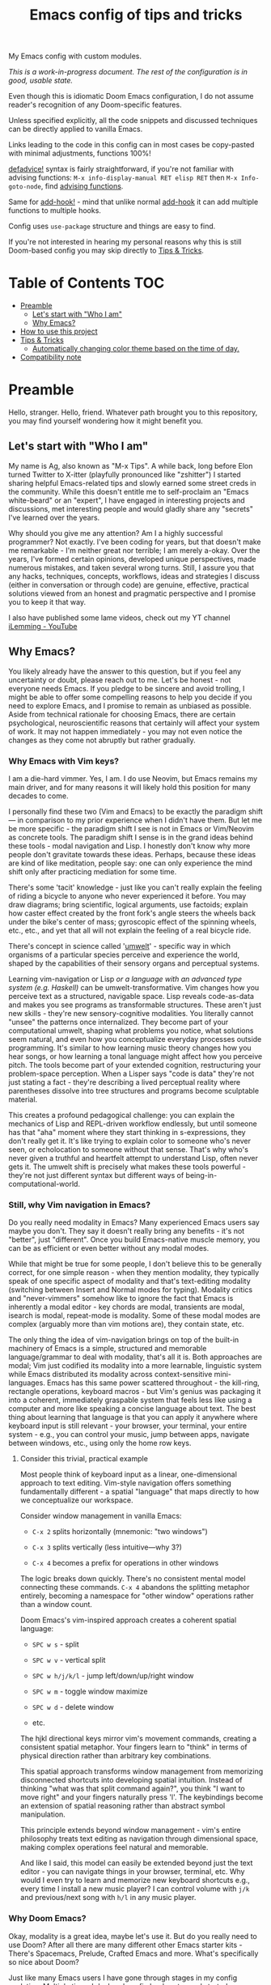 #+TITLE:  Emacs config of tips and tricks
#+STARTUP: inlineimages nofold
#+OPTIONS: f:t

My Emacs config with custom modules.

/This is a work-in-progress document. The rest of the configuration is in good, usable state./

Even though this is idiomatic Doom Emacs configuration, I do not assume reader's recognition of any Doom-specific features.

Unless specified explicitly, all the code snippets and discussed techniques can be directly applied to vanilla Emacs.

Links leading to the code in this config can in most cases be copy-pasted with minimal adjustments, functions 100%!

[[https://github.com/doomemacs/doomemacs/blob/8f554047/lisp/doom-lib.el#L963][defadvice!]] syntax is fairly straightforward, if you're not familiar with advising functions: ~M-x info-display-manual RET elisp RET~ then ~M-x Info-goto-node~, find [[https://www.gnu.org/software/emacs/manual/html_node/elisp/Advising-Functions.html][advising functions]].

Same for [[https://github.com/doomemacs/doomemacs/blob/8f554047/lisp/doom-lib.el#L874][add-hook!]] - mind that unlike normal [[https://www.gnu.org/software/emacs/manual/html_node/elisp/Setting-Hooks.html][add-hook]] it can add multiple functions to multiple hooks.

Config uses ~use-package~ structure and things are easy to find.

If you're not interested in hearing my personal reasons why this is still Doom-based config you may skip directly to [[#tips--tricks][Tips & Tricks]].

* Table of Contents                                                     :TOC:
:PROPERTIES:
:TOC:      :include all
:END:

- [[#preamble][Preamble]]
  - [[#lets-start-with-who-i-am][Let's start with "Who I am"]]
  - [[#why-emacs][Why Emacs?]]
- [[#how-to-use-this-project][How to use this project]]
- [[#tips--tricks][Tips & Tricks]]
  - [[#automatically-changing-color-theme-based-on-the-time-of-day][Automatically changing color theme based on the time of day.]]
- [[#compatibility-note][Compatibility note]]

* Preamble
Hello, stranger. Hello, friend. Whatever path brought you to this repository, you may find yourself wondering how it might benefit you.

** Let's start with "Who I am"

My name is Ag, also known as "M-x Tips". A while back, long before Elon turned Twitter to X-itter (playfully pronounced like "zshitter") I started sharing helpful Emacs-related tips and slowly earned some street creds in the community. While this doesn't entitle me to self-proclaim an "Emacs white-beard" or an "expert", I have engaged in interesting projects and discussions, met interesting people and would gladly share any "secrets" I've learned over the years.

Why should you give me any attention? Am I a highly successful programmer? Not exactly. I've been coding for years, but that doesn't make me remarkable - I'm neither great nor terrible; I am merely a-okay. Over the years, I've formed certain opinions, developed unique perspectives, made numerous mistakes, and taken several wrong turns. Still, I assure you that any hacks, techniques, concepts, workflows, ideas and strategies I discuss (either in conversation or through code) are genuine, effective, practical solutions viewed from an honest and pragmatic perspective and I promise you to keep it that way.

I also have published some lame videos, check out my YT channel [[https://www.youtube.com/@ilemming][iLemming - YouTube]]

** Why Emacs?

You likely already have the answer to this question, but if you feel any uncertainty or doubt, please reach out to me. Let's be honest - not everyone needs Emacs. If you pledge to be sincere and avoid trolling, I might be able to offer some compelling reasons to help you decide if you need to explore Emacs, and I promise to remain as unbiased as possible. Aside from technical rationale for choosing Emacs, there are certain psychological, neuroscientific reasons that certainly will affect your system of work. It may not happen immediately - you may not even notice the changes as they come not abruptly but rather gradually.

*** Why Emacs with Vim keys?
I am a die-hard vimmer. Yes, I am. I do use Neovim, but Emacs remains my main driver, and for many reasons it will likely hold this position for many decades to come.

I personally find these two (Vim and Emacs) to be exactly the paradigm shift — in comparison to my prior experience when I didn't have them. But let me be more specific - the paradigm shift I see is not in Emacs or Vim/Neovim as concrete tools. The paradigm shift I sense is in the grand ideas behind these tools - modal navigation and Lisp. I honestly don't know why more people don't gravitate towards these ideas. Perhaps, because these ideas are kind of like meditation, people say: one can only experience the mind shift only after practicing mediation for some time.

There's some 'tacit' knowledge - just like you can't really explain the feeling of riding a bicycle to anyone who never experienced it before. You may draw diagrams; bring scientific, logical arguments, use factoids; explain how caster effect created by the front fork's angle steers the wheels back under the bike's center of mass; gyroscopic effect of the spinning wheels, etc., etc., and yet that all will not explain the feeling of a real bicycle ride.

There's concept in science called '[[https://wikipedia.org/wiki/Umwelt][umwelt]]' - specific way in which organisms of a particular species perceive and experience the world, shaped by the capabilities of their sensory organs and perceptual systems.

Learning vim-navigation or Lisp /or a language with an advanced type system (e.g. Haskell)/ can be umwelt-transformative. Vim changes how you perceive text as a structured, navigable space. Lisp reveals code-as-data and makes you see programs as transformable structures. These aren't just new skills - they're new sensory-cognitive modalities. You literally cannot "unsee" the patterns once internalized. They become part of your computational umwelt, shaping what problems you notice, what solutions seem natural, and even how you conceptualize everyday processes outside programming. It's similar to how learning music theory changes how you hear songs, or how learning a tonal language might affect how you perceive pitch. The tools become part of your extended cognition, restructuring your problem-space perception. When a Lisper says "code is data" they're not just stating a fact - they're describing a lived perceptual reality where parentheses dissolve into tree structures and programs become sculptable material.

This creates a profound pedagogical challenge: you can explain the mechanics of Lisp and REPL-driven workflow endlessly, but until someone has that "aha" moment where they start thinking in s-expressions, they don't really get it. It's like trying to explain color to someone who's never seen, or echolocation to someone without that sense. That's why who's never given a truthful and heartfelt attempt to understand Lisp, often never gets it. The umwelt shift is precisely what makes these tools powerful - they're not just different syntax but different ways of being-in-computational-world.

*** Still, why Vim navigation in Emacs?

Do you really need modality in Emacs? Many experienced Emacs users say maybe you don't. They say it doesn't really bring any benefits - it's not "better", just "different". Once you build Emacs-native muscle memory, you can be as efficient or even better without any modal modes.

While that might be true for some people, I don't believe this to be generally correct, for one simple reason - when they mention modality, they typically speak of one specific aspect of modality and that's text-editing modality (switching between Insert and Normal modes for typing). Modality critics and "never-vimmers" somehow like to ignore the fact that Emacs is inherently a modal editor - key chords are modal, transients are modal, isearch is modal, repeat-mode is modality. Some of these modal modes are complex (arguably more than vim motions are), they contain state, etc.

The only thing the idea of vim-navigation brings on top of the built-in machinery of Emacs is a simple, structured and memorable language/grammar to deal with modality, that's all it is. Both approaches are modal; Vim just codified its modality into a more learnable, linguistic system while Emacs distributed its modality across context-sensitive mini-languages. Emacs has this same power scattered throughout - the kill-ring, rectangle operations, keyboard macros - but Vim's genius was packaging it into a coherent, immediately graspable system that feels less like using a computer and more like speaking a concise language about text. The best thing about learning that language is that you can apply it anywhere where keyboard input is still relevant - your browser, your terminal, your entire system - e.g., you can control your music, jump between apps, navigate between windows, etc., using only the home row keys.

**** Consider this trivial, practical example

Most people think of keyboard input as a linear, one-dimensional approach to text editing. Vim-style navigation offers something fundamentally different - a spatial "language" that maps directly to how we conceptualize our workspace.

Consider window management in vanilla Emacs:

- =C-x 2= splits horizontally (mnemonic: "two windows")

- =C-x 3= splits vertically (less intuitive—why 3?)

- =C-x 4= becomes a prefix for operations in other windows

The logic breaks down quickly. There's no consistent mental model connecting these commands. =C-x 4= abandons the splitting metaphor entirely, becoming a namespace for "other window" operations rather than a window count.

Doom Emacs's vim-inspired approach creates a coherent spatial language:

- =SPC w s= - split

- =SPC w v= - vertical split

- =SPC w h/j/k/l= - jump left/down/up/right window

- =SPC w m= - toggle window maximize

- =SPC w d= - delete window

- etc.

The hjkl directional keys mirror vim's movement commands, creating a consistent spatial metaphor. Your fingers learn to "think" in terms of physical direction rather than arbitrary key combinations.

This spatial approach transforms window management from memorizing disconnected shortcuts into developing spatial intuition. Instead of thinking "what was that split command again?", you think "I want to move right" and your fingers naturally press 'l'. The keybindings become an extension of spatial reasoning rather than abstract symbol manipulation.

This principle extends beyond window management - vim's entire philosophy treats text editing as navigation through dimensional space, making complex operations feel natural and memorable.

And like I said, this model can easily be extended beyond just the text editor - you can navigate things in your browser, terminal, etc. Why would I even try to learn and memorize new keyboard shortcuts e.g., every time I install a new music player? I can control volume with =j/k= and previous/next song with =h/l= in any music player.

*** Why Doom Emacs?

Okay, modality is a great idea, maybe let's use it. But do you really need to use Doom? After all there are many different other Emacs starter kits - There's Spacemacs, Prelude, Crafted Emacs and more. What's specifically so nice about Doom?

Just like many Emacs users I have gone through stages in my config evolution. Multiple times I declared config bankruptcy and started anew. There were some years I spent using Spacemacs.

Doom just makes sense to me. It's not "bloated" as many perceive it to be. And it doesn't "get in the way" whenever you want to do something non-trivial. The "bloated" perception comes from the number of things that come bundled in Doom - there are numerous Doom modules. But guess what? If you treat Doom as a "cookbook" not a final product and use the modules for inspiration and ideas - you may like it. You don't need to use all Doom modules. You don't really need to use *any* modules and instead roll your own, custom ones (that's what I do). You can make Emacs run only the tiny core of Doom on top of defaults and it would be just fine. Even then, Doom's core contains a few very handy Lisp macros that can significantly reduce (otherwise unavoidable) boilerplate of Emacs Lisp in your config.

Doom and Spacemacs also give you a good foundational recipe for structuring your keybindings. Once you start using "mnemonically recognizable" chords, findings things becomes much easier. And when you need to add additional keys, you'd know where to place them - e.g., =SPC s= is for search =SPC f= - for files. If, for example someday you'd want to add a key for a command that searches for things in your log files, you may choose to use =SPC s l= or =SPC f l= or both, and nothing really stopping you from adding another level =SPC f s l= - which you may mnemonically recognize as "files->search->logs", or you may choose to go a different route =SPC l s= - for "logs->search", etc. I assure you, it only may sound overwhelming to have tons of keys structured in that manner - in practice, once you start using them, it doesn't take long for muscle memory to form. Beside's there's ~which-key-mode~ that makes it easier to navigate deeply nested chords.

* How to use this project

For now, I decided I will be adding tips directly in this document, slowly expanding the portfolio with ideas of my own discovery and interesting things I borrowed from various other authors.

You may like to read this document in Emacs, without even cloning the repo, simply do: ~M-x eww https://raw.githubusercontent.com/agzam/.doom.d/refs/heads/main/readme.org~, and then ~M-x org-mode~,

Or, ~M-x (eval-expression)~ - it's same as pressing =M-:=, and paste:

#+begin_src emacs-lisp
(progn
  (eww "https://raw.githubusercontent.com/agzam/.doom.d/refs/heads/main/readme.org")
  (run-at-time 0.5 nil (lambda () (with-current-buffer "*eww*" (org-mode)))))
#+end_src

/We need that delay because eww is asynchronous./

I wouldn't recommend simply cloning it and using it as is - this config has too many tweaks of my personal flavor and you may find it unsuitable for your needs. Instead, I'd recommend using this as a book of specific tips, tricks, and ideas.

If you still want to clone the config to use it as *your* doom config:

#+begin_src sh :results raw
git clone git@github.com:agzam/.doom.d.git ~/.doom.d
cd ~/.doom.d && git submodule update --init --recursive
#+end_src


* Tips & Tricks
** Automatically changing color theme based on the time of day.     :colors:

Emacs has a built-in lunar and solar calendars. And it also has facilities to deal with daylight saving rules, etc. There are numerous interesting applications you can think of, like using Emacs to optimize solar panel usage, tracking daylight exposure for health, calculating prayer times, start/end of Sabbath and Ramadan, etc.

The immediate use that comes to mind is automatically changing current color theme based on time of the day. There are two different packages for that:

https://github.com/BBoal/theme-buffet and

https://guidoschmidt.github.io/circadian.el

Both of them are simple and straightforward, both can use discrete time values, but Circadian can also track sunrise and sunset times based on given latitude and longitude.

I use Circadian, and only because back when I needed to solve this I didn't know about theme-buffet. The only issue I ever had with Circadian was that immediately after changing the colors (e.g., due to sunrise), I would see heightened CPU usage, but that no longer happens.

You can find my Circadian config [[https://github.com/agzam/.doom.d/blob/356d988/modules/custom/colors/config.el#L11][here]]

*** Once you set the list of themes to use, you may also want to add manual cycling.

I use a simple [[https://github.com/agzam/.doom.d/blob/main/modules/custom/colors/autoload.el#L45][transient]] for this with a couple of specialized commands. In order to switch to the next theme in the list of =circadian-themes=, I decided to convert the list to a "ring" so I can "cycle" through the elements. The "ring" in Emacs is a concept (also known as a "circular buffer" or "cyclic buffer") of a circular structure that allows you to efficiently add, remove, and access elements in a fixed-size collection. Think of Emacs' 'kill ring', 'mark ring', etc. Don't confuse it with concept of rings in algebra.

Once you convert the ordinary list of themes with =ring-convert-sequence-to-ring=, you can then do =ring-next= and =ring-previous=.


* Compatibility note

I've been using this config mostly with the latest versions of Emacs - 29-31. On Mac I prefer using emacs-plus [[https://github.com/d12frosted/homebrew-emacs-plus][homebrew formulae]], i.e. GNU Emacs instead of [[https://github.com/railwaycat/homebrew-emacsmacport][Mitsuharu Yamamoto's mac]] port [fn:1] , because some custom commands I wrote for frame manipulation don't work with it, among some other things. Note that emacs-mac can handle OSX's built-in Dictation, whereas GNU Emacs doesn't. Also you can build it ~--with-metal~ flag that supposedly improves performance on Macs, especially on newer Mx chips. In my personal experience, I have not noticed any significant improvements. For me, ~--with-native-comp~ flag alone feels quite good already.

/[fn:1] emacs-mac is not considered official GNU Emacs. It's a third-party distribution that includes additional features and optimizations specifically for macOS. While it's based on GNU Emacs, it contains modifications that are not part of the official GNU Emacs distribution. The official GNU Emacs does have macOS support, but Mitsuharu's port offers some Mac-specific enhancements that aren't found in the standard version./
